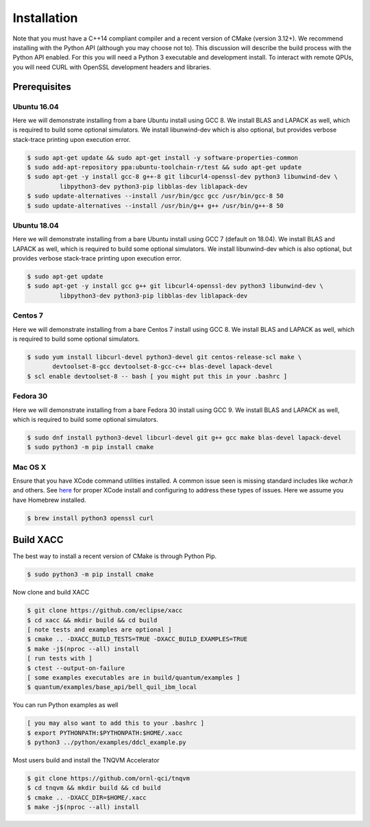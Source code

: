 Installation
============

Note that you must have a C++14 compliant compiler and a recent version of CMake (version 3.12+). We
recommend installing with the Python API (although you may choose not to). This discussion will
describe the build process with the Python API enabled. For this you will need a Python 3 executable and
development install. To interact with remote QPUs, you will need CURL with OpenSSL development
headers and libraries.

Prerequisites
-------------
Ubuntu 16.04
++++++++++++
Here we will demonstrate installing from a bare Ubuntu install using GCC 8. We
install BLAS and LAPACK as well, which is required to build some optional simulators.
We install libunwind-dev which is also optional, but provides verbose stack-trace printing
upon execution error.

.. code:: bash

   $ sudo apt-get update && sudo apt-get install -y software-properties-common
   $ sudo add-apt-repository ppa:ubuntu-toolchain-r/test && sudo apt-get update
   $ sudo apt-get -y install gcc-8 g++-8 git libcurl4-openssl-dev python3 libunwind-dev \
            libpython3-dev python3-pip libblas-dev liblapack-dev
   $ sudo update-alternatives --install /usr/bin/gcc gcc /usr/bin/gcc-8 50
   $ sudo update-alternatives --install /usr/bin/g++ g++ /usr/bin/g++-8 50

Ubuntu 18.04
++++++++++++
Here we will demonstrate installing from a bare Ubuntu install using GCC 7 (default on 18.04). We
install BLAS and LAPACK as well, which is required to build some optional simulators.
We install libunwind-dev which is also optional, but provides verbose stack-trace printing
upon execution error.

.. code:: bash

   $ sudo apt-get update
   $ sudo apt-get -y install gcc g++ git libcurl4-openssl-dev python3 libunwind-dev \
            libpython3-dev python3-pip libblas-dev liblapack-dev

Centos 7
++++++++
Here we will demonstrate installing from a bare Centos 7 install using GCC 8. We
install BLAS and LAPACK as well, which is required to build some optional simulators.

.. code:: bash

   $ sudo yum install libcurl-devel python3-devel git centos-release-scl make \
          devtoolset-8-gcc devtoolset-8-gcc-c++ blas-devel lapack-devel
   $ scl enable devtoolset-8 -- bash [ you might put this in your .bashrc ]

Fedora 30
+++++++++
Here we will demonstrate installing from a bare Fedora 30 install using GCC 9. We
install BLAS and LAPACK as well, which is required to build some optional simulators.

.. code:: bash

   $ sudo dnf install python3-devel libcurl-devel git g++ gcc make blas-devel lapack-devel
   $ sudo python3 -m pip install cmake

Mac OS X
+++++++++
Ensure that you have XCode command utilities installed. A common issue seen is missing
standard includes like `wchar.h` and others. See `here <https://stackoverflow.com/a/52530212>`_
for proper XCode install and configuring to address these types of issues. Here we assume you
have Homebrew installed.

.. code:: bash

   $ brew install python3 openssl curl

Build XACC
----------
The best way to install a recent version of CMake is through Python Pip.

.. code:: bash

   $ sudo python3 -m pip install cmake

Now clone and build XACC

.. code:: bash

   $ git clone https://github.com/eclipse/xacc
   $ cd xacc && mkdir build && cd build
   [ note tests and examples are optional ]
   $ cmake .. -DXACC_BUILD_TESTS=TRUE -DXACC_BUILD_EXAMPLES=TRUE
   $ make -j$(nproc --all) install
   [ run tests with ]
   $ ctest --output-on-failure
   [ some examples executables are in build/quantum/examples ]
   $ quantum/examples/base_api/bell_quil_ibm_local

You can run Python examples as well

.. code:: bash

   [ you may also want to add this to your .bashrc ]
   $ export PYTHONPATH:$PYTHONPATH:$HOME/.xacc
   $ python3 ../python/examples/ddcl_example.py

Most users build and install the TNQVM Accelerator

.. code:: bash

   $ git clone https://github.com/ornl-qci/tnqvm
   $ cd tnqvm && mkdir build && cd build
   $ cmake .. -DXACC_DIR=$HOME/.xacc
   $ make -j$(nproc --all) install

